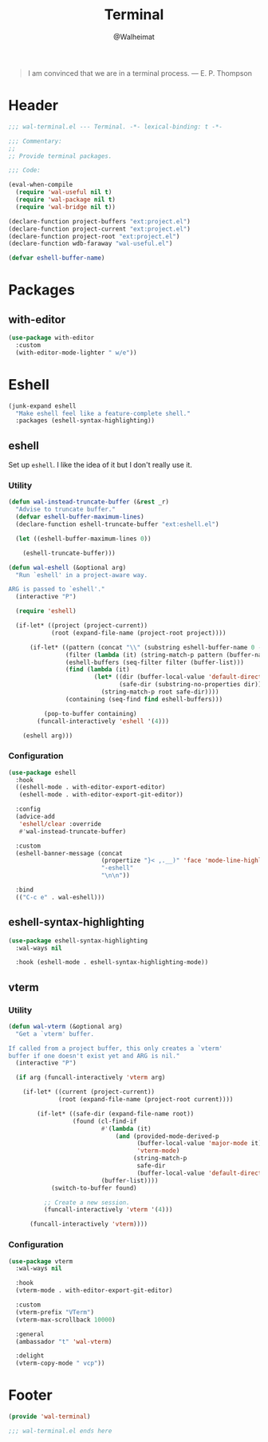 #+TITLE: Terminal
#+AUTHOR: @Walheimat
#+PROPERTY: header-args:emacs-lisp :tangle (expand-file-name "wal-terminal.el" wal-emacs-config-build-path)

#+BEGIN_QUOTE
I am convinced that we are in a terminal process.
— E. P. Thompson
#+END_QUOTE

* Header
:PROPERTIES:
:VISIBILITY: folded
:END:

#+BEGIN_SRC emacs-lisp
;;; wal-terminal.el --- Terminal. -*- lexical-binding: t -*-

;;; Commentary:
;;
;; Provide terminal packages.

;;; Code:

(eval-when-compile
  (require 'wal-useful nil t)
  (require 'wal-package nil t)
  (require 'wal-bridge nil t))

(declare-function project-buffers "ext:project.el")
(declare-function project-current "ext:project.el")
(declare-function project-root "ext:project.el")
(declare-function wdb-faraway "wal-useful.el")

(defvar eshell-buffer-name)
#+END_SRC

* Packages

** with-editor
:PROPERTIES:
:UNNUMBERED: t
:END:

#+BEGIN_SRC emacs-lisp
(use-package with-editor
  :custom
  (with-editor-mode-lighter " w/e"))
#+END_SRC

* Eshell

#+BEGIN_SRC emacs-lisp
(junk-expand eshell
  "Make eshell feel like a feature-complete shell."
  :packages (eshell-syntax-highlighting))
#+END_SRC

** eshell
:PROPERTIES:
:UNNUMBERED: t
:END:

Set up =eshell=. I like the idea of it but I don't really use it.

*** Utility

#+BEGIN_SRC emacs-lisp
(defun wal-instead-truncate-buffer (&rest _r)
  "Advise to truncate buffer."
  (defvar eshell-buffer-maximum-lines)
  (declare-function eshell-truncate-buffer "ext:eshell.el")

  (let ((eshell-buffer-maximum-lines 0))

    (eshell-truncate-buffer)))

(defun wal-eshell (&optional arg)
  "Run `eshell' in a project-aware way.

ARG is passed to `eshell'."
  (interactive "P")

  (require 'eshell)

  (if-let* ((project (project-current))
            (root (expand-file-name (project-root project))))

      (if-let* ((pattern (concat "\\" (substring eshell-buffer-name 0 -1)))
                (filter (lambda (it) (string-match-p pattern (buffer-name it))))
                (eshell-buffers (seq-filter filter (buffer-list)))
                (find (lambda (it)
                        (let* ((dir (buffer-local-value 'default-directory it))
                               (safe-dir (substring-no-properties dir)))
                          (string-match-p root safe-dir))))
                (containing (seq-find find eshell-buffers)))

          (pop-to-buffer containing)
        (funcall-interactively 'eshell '(4)))

    (eshell arg)))
#+END_SRC

*** Configuration

#+BEGIN_SRC emacs-lisp
(use-package eshell
  :hook
  ((eshell-mode . with-editor-export-editor)
   (eshell-mode . with-editor-export-git-editor))

  :config
  (advice-add
   'eshell/clear :override
   #'wal-instead-truncate-buffer)

  :custom
  (eshell-banner-message (concat
                          (propertize "}< ,.__)" 'face 'mode-line-highlight)
                          "-eshell"
                          "\n\n"))

  :bind
  (("C-c e" . wal-eshell)))
#+END_SRC

** eshell-syntax-highlighting
:PROPERTIES:
:UNNUMBERED: t
:END:

#+BEGIN_SRC emacs-lisp
(use-package eshell-syntax-highlighting
  :wal-ways nil

  :hook (eshell-mode . eshell-syntax-highlighting-mode))
#+END_SRC

** vterm
:PROPERTIES:
:UNNUMBERED: t
:END:

*** Utility

#+BEGIN_SRC emacs-lisp
(defun wal-vterm (&optional arg)
  "Get a `vterm' buffer.

If called from a project buffer, this only creates a `vterm'
buffer if one doesn't exist yet and ARG is nil."
  (interactive "P")

  (if arg (funcall-interactively 'vterm arg)

    (if-let* ((current (project-current))
              (root (expand-file-name (project-root current))))

        (if-let* ((safe-dir (expand-file-name root))
                  (found (cl-find-if
                          #'(lambda (it)
                              (and (provided-mode-derived-p
                                    (buffer-local-value 'major-mode it)
                                    'vterm-mode)
                                   (string-match-p
                                    safe-dir
                                    (buffer-local-value 'default-directory it))))
                          (buffer-list))))
            (switch-to-buffer found)

          ;; Create a new session.
          (funcall-interactively 'vterm '(4)))

      (funcall-interactively 'vterm))))
#+END_SRC

*** Configuration

#+begin_src emacs-lisp
(use-package vterm
  :wal-ways nil

  :hook
  (vterm-mode . with-editor-export-git-editor)

  :custom
  (vterm-prefix "VTerm")
  (vterm-max-scrollback 10000)

  :general
  (ambassador "t" 'wal-vterm)

  :delight
  (vterm-copy-mode " vcp"))
#+end_src

* Footer
:PROPERTIES:
:VISIBILITY: folded
:END:

#+BEGIN_SRC emacs-lisp
(provide 'wal-terminal)

;;; wal-terminal.el ends here
#+END_SRC
